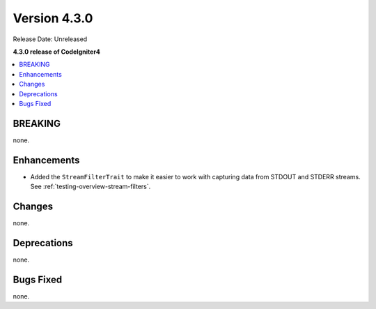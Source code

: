Version 4.3.0
#############

Release Date: Unreleased

**4.3.0 release of CodeIgniter4**

.. contents::
    :local:
    :depth: 2

BREAKING
********

none.

Enhancements
************

- Added the ``StreamFilterTrait`` to make it easier to work with capturing data from STDOUT and STDERR streams. See :ref:`testing-overview-stream-filters`.

Changes
*******

none.

Deprecations
************

none.

Bugs Fixed
**********

none.
